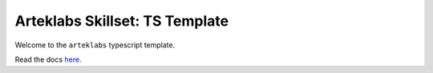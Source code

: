 Arteklabs Skillset: TS Template
==============================

Welcome to the ``arteklabs`` typescript template.

Read the docs `here <https://lifespline.github.io/samples-ts-template/>`_.
